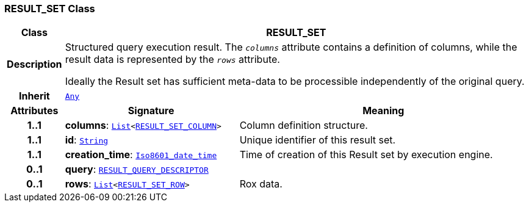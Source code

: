=== RESULT_SET Class

[cols="^1,3,5"]
|===
h|*Class*
2+^h|*RESULT_SET*

h|*Description*
2+a|Structured query execution result. The `_columns_` attribute contains a definition of columns, while the result data is represented by the `_rows_` attribute.

Ideally the Result set has sufficient meta-data to be processible independently of the original query.

h|*Inherit*
2+|`link:/releases/BASE/{base_release}/foundation_types.html#_any_class[Any^]`

h|*Attributes*
^h|*Signature*
^h|*Meaning*

h|*1..1*
|*columns*: `link:/releases/BASE/{base_release}/foundation_types.html#_list_class[List^]<<<_result_set_column_class,RESULT_SET_COLUMN>>>`
a|Column definition structure.

h|*1..1*
|*id*: `link:/releases/BASE/{base_release}/foundation_types.html#_string_class[String^]`
a|Unique identifier of this result set.

h|*1..1*
|*creation_time*: `link:/releases/BASE/{base_release}/foundation_types.html#_iso8601_date_time_class[Iso8601_date_time^]`
a|Time of creation of this Result set by execution engine.

h|*0..1*
|*query*: `<<_result_query_descriptor_class,RESULT_QUERY_DESCRIPTOR>>`
a|

h|*0..1*
|*rows*: `link:/releases/BASE/{base_release}/foundation_types.html#_list_class[List^]<<<_result_set_row_class,RESULT_SET_ROW>>>`
a|Rox data.
|===
